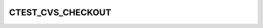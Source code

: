 CTEST_CVS_CHECKOUT
------------------

.. deprecated:: 3.1

  Use :variable:`CTEST_CHECKOUT_COMMAND` variable instead.
